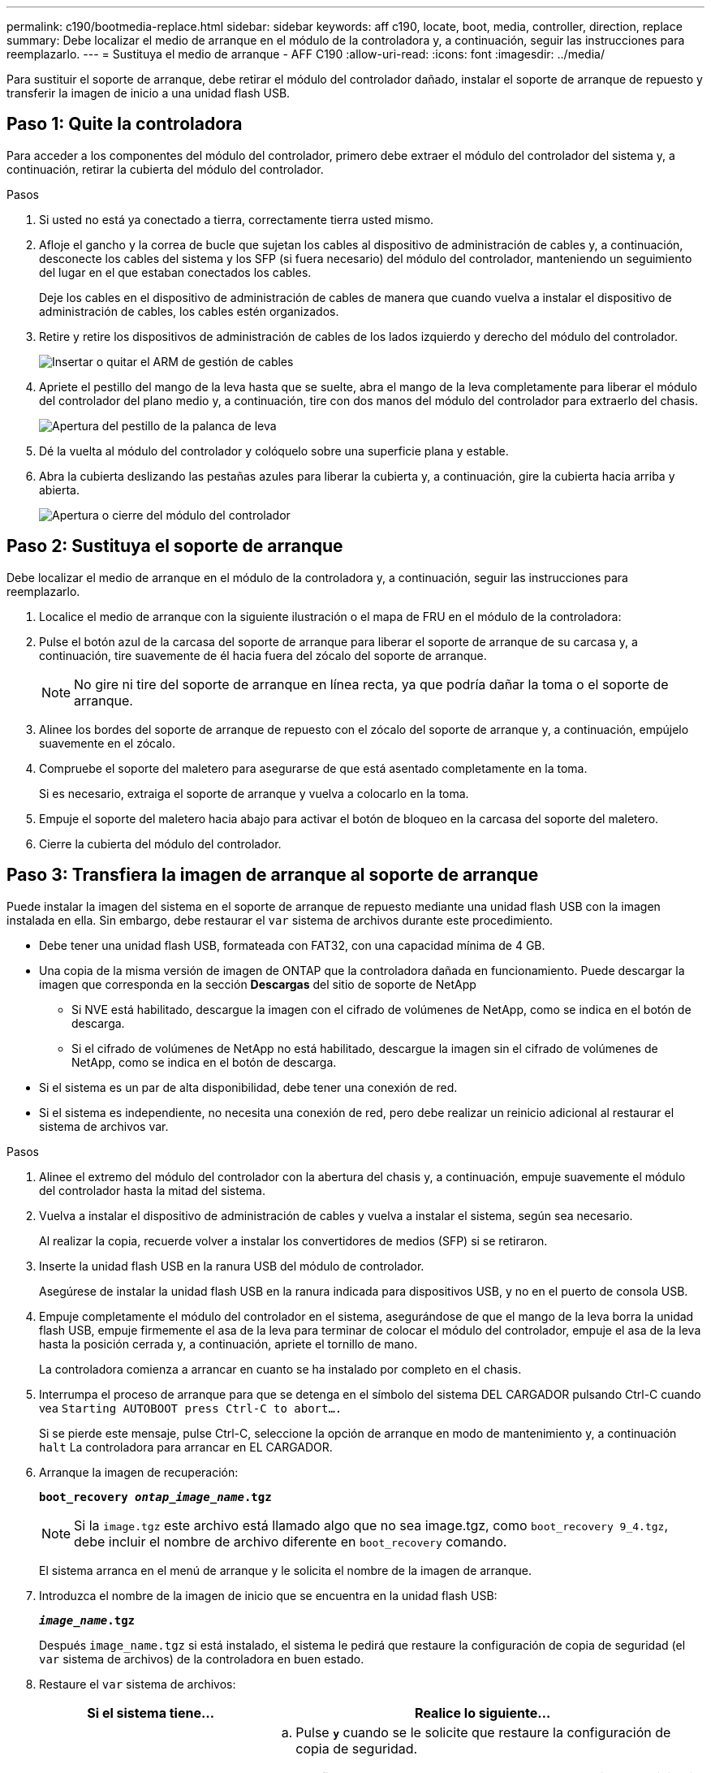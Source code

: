 ---
permalink: c190/bootmedia-replace.html 
sidebar: sidebar 
keywords: aff c190, locate, boot, media, controller, direction, replace 
summary: Debe localizar el medio de arranque en el módulo de la controladora y, a continuación, seguir las instrucciones para reemplazarlo. 
---
= Sustituya el medio de arranque - AFF C190
:allow-uri-read: 
:icons: font
:imagesdir: ../media/


[role="lead"]
Para sustituir el soporte de arranque, debe retirar el módulo del controlador dañado, instalar el soporte de arranque de repuesto y transferir la imagen de inicio a una unidad flash USB.



== Paso 1: Quite la controladora

Para acceder a los componentes del módulo del controlador, primero debe extraer el módulo del controlador del sistema y, a continuación, retirar la cubierta del módulo del controlador.

.Pasos
. Si usted no está ya conectado a tierra, correctamente tierra usted mismo.
. Afloje el gancho y la correa de bucle que sujetan los cables al dispositivo de administración de cables y, a continuación, desconecte los cables del sistema y los SFP (si fuera necesario) del módulo del controlador, manteniendo un seguimiento del lugar en el que estaban conectados los cables.
+
Deje los cables en el dispositivo de administración de cables de manera que cuando vuelva a instalar el dispositivo de administración de cables, los cables estén organizados.

. Retire y retire los dispositivos de administración de cables de los lados izquierdo y derecho del módulo del controlador.
+
image::../media/drw_25xx_cable_management_arm.png[Insertar o quitar el ARM de gestión de cables]

. Apriete el pestillo del mango de la leva hasta que se suelte, abra el mango de la leva completamente para liberar el módulo del controlador del plano medio y, a continuación, tire con dos manos del módulo del controlador para extraerlo del chasis.
+
image::../media/drw_2240_x_opening_cam_latch.png[Apertura del pestillo de la palanca de leva]

. Dé la vuelta al módulo del controlador y colóquelo sobre una superficie plana y estable.
. Abra la cubierta deslizando las pestañas azules para liberar la cubierta y, a continuación, gire la cubierta hacia arriba y abierta.
+
image::../media/drw_2600_opening_pcm_cover.png[Apertura o cierre del módulo del controlador]





== Paso 2: Sustituya el soporte de arranque

Debe localizar el medio de arranque en el módulo de la controladora y, a continuación, seguir las instrucciones para reemplazarlo.

. Localice el medio de arranque con la siguiente ilustración o el mapa de FRU en el módulo de la controladora:
. Pulse el botón azul de la carcasa del soporte de arranque para liberar el soporte de arranque de su carcasa y, a continuación, tire suavemente de él hacia fuera del zócalo del soporte de arranque.
+

NOTE: No gire ni tire del soporte de arranque en línea recta, ya que podría dañar la toma o el soporte de arranque.

. Alinee los bordes del soporte de arranque de repuesto con el zócalo del soporte de arranque y, a continuación, empújelo suavemente en el zócalo.
. Compruebe el soporte del maletero para asegurarse de que está asentado completamente en la toma.
+
Si es necesario, extraiga el soporte de arranque y vuelva a colocarlo en la toma.

. Empuje el soporte del maletero hacia abajo para activar el botón de bloqueo en la carcasa del soporte del maletero.
. Cierre la cubierta del módulo del controlador.




== Paso 3: Transfiera la imagen de arranque al soporte de arranque

Puede instalar la imagen del sistema en el soporte de arranque de repuesto mediante una unidad flash USB con la imagen instalada en ella. Sin embargo, debe restaurar el `var` sistema de archivos durante este procedimiento.

* Debe tener una unidad flash USB, formateada con FAT32, con una capacidad mínima de 4 GB.
* Una copia de la misma versión de imagen de ONTAP que la controladora dañada en funcionamiento. Puede descargar la imagen que corresponda en la sección *Descargas* del sitio de soporte de NetApp
+
** Si NVE está habilitado, descargue la imagen con el cifrado de volúmenes de NetApp, como se indica en el botón de descarga.
** Si el cifrado de volúmenes de NetApp no está habilitado, descargue la imagen sin el cifrado de volúmenes de NetApp, como se indica en el botón de descarga.


* Si el sistema es un par de alta disponibilidad, debe tener una conexión de red.
* Si el sistema es independiente, no necesita una conexión de red, pero debe realizar un reinicio adicional al restaurar el sistema de archivos var.


.Pasos
. Alinee el extremo del módulo del controlador con la abertura del chasis y, a continuación, empuje suavemente el módulo del controlador hasta la mitad del sistema.
. Vuelva a instalar el dispositivo de administración de cables y vuelva a instalar el sistema, según sea necesario.
+
Al realizar la copia, recuerde volver a instalar los convertidores de medios (SFP) si se retiraron.

. Inserte la unidad flash USB en la ranura USB del módulo de controlador.
+
Asegúrese de instalar la unidad flash USB en la ranura indicada para dispositivos USB, y no en el puerto de consola USB.

. Empuje completamente el módulo del controlador en el sistema, asegurándose de que el mango de la leva borra la unidad flash USB, empuje firmemente el asa de la leva para terminar de colocar el módulo del controlador, empuje el asa de la leva hasta la posición cerrada y, a continuación, apriete el tornillo de mano.
+
La controladora comienza a arrancar en cuanto se ha instalado por completo en el chasis.

. Interrumpa el proceso de arranque para que se detenga en el símbolo del sistema DEL CARGADOR pulsando Ctrl-C cuando vea `Starting AUTOBOOT press Ctrl-C to abort....`
+
Si se pierde este mensaje, pulse Ctrl-C, seleccione la opción de arranque en modo de mantenimiento y, a continuación `halt` La controladora para arrancar en EL CARGADOR.

. Arranque la imagen de recuperación:
+
`*boot_recovery __ontap_image_name__.tgz*`

+

NOTE: Si la `image.tgz` este archivo está llamado algo que no sea image.tgz, como `boot_recovery 9_4.tgz`, debe incluir el nombre de archivo diferente en `boot_recovery` comando.

+
El sistema arranca en el menú de arranque y le solicita el nombre de la imagen de arranque.

. Introduzca el nombre de la imagen de inicio que se encuentra en la unidad flash USB:
+
`*__image_name__.tgz*`

+
Después `image_name.tgz` si está instalado, el sistema le pedirá que restaure la configuración de copia de seguridad (el `var` sistema de archivos) de la controladora en buen estado.

. Restaure el `var` sistema de archivos:
+
[cols="1,2"]
|===
| Si el sistema tiene... | Realice lo siguiente... 


 a| 
Una conexión de red
 a| 
.. Pulse `*y*` cuando se le solicite que restaure la configuración de copia de seguridad.
.. Configure la controladora en buen estado como nivel de privilegio avanzado:
+
`*set -privilege advanced*`

.. Ejecute el comando restore backup:
+
`*system node restore-backup -node local -target-address _impaired_node_IP_address_*`

.. Devuelva la controladora al nivel de administrador:
+
`*set -privilege admin*`

.. Pulse `*y*` cuando se le solicite que utilice la configuración restaurada.
.. Pulse `*y*` cuando se le solicite reiniciar la controladora.




 a| 
No hay conexión de red
 a| 
.. Pulse `*n*` cuando se le solicite que restaure la configuración de copia de seguridad.
.. Reinicie el sistema cuando el sistema lo solicite.
.. Seleccione la opción *Actualizar flash desde la configuración de copia de seguridad* (flash de sincronización) en el menú que se muestra.
+
Si se le solicita que continúe con la actualización, pulse `*y*`.



|===
. Compruebe que las variables de entorno están establecidas de la forma esperada.
+
.. Lleve la controladora al aviso del CARGADOR.
+
Desde el símbolo del sistema de ONTAP, puede ejecutar el comando `system node halt -skip-lif-migration-before-shutdown true -ignore-quorum-warnings true -inhibit-takeover true`.

.. Compruebe la configuración de la variable de entorno con el `printenv` comando.
.. Si una variable de entorno no está establecida como se espera, modifíquela con el `setenv _environment_variable_name changed_value_` comando.
.. Guarde los cambios mediante `saveenv` comando.
.. Reinicie la controladora.


. El siguiente paso depende de la configuración del sistema:
+
[cols="1,2"]
|===
| Si el sistema está en... | Realice lo siguiente... 


 a| 
Una configuración independiente
 a| 
Es posible empezar a utilizar el sistema una vez que se reinicie la controladora.



 a| 
Un par de alta disponibilidad
 a| 
Después de que el controlador dañado muestre el `Waiting for Giveback...` mensaje, realice una devolución del control en buen estado:

.. Realice una devolución del control en buen estado:
+
`*storage failover giveback -ofnode _partner_node_name_*`

+
Esto inicia el proceso de devolución de la propiedad de los agregados y volúmenes de la controladora con deterioro de la controladora en buen estado a la controladora con deterioro.

+
[NOTE]
====
Si el retorno se vetó, puede considerar la sustitución de los vetos.

https://docs.netapp.com/us-en/ontap/high-availability/index.html["Gestión de parejas de HA"^]

====
.. Supervise el progreso de la operación de devolución mediante el ``storage failover show`comando -giveback'.
.. Una vez completada la operación de devolución, confirme que el par de alta disponibilidad esté en buen estado y que la toma de control sea posible gracias al uso de `storage failover show` comando.
.. Restaure la devolución automática si la ha desactivado mediante el `storage failover modify` comando.


|===

